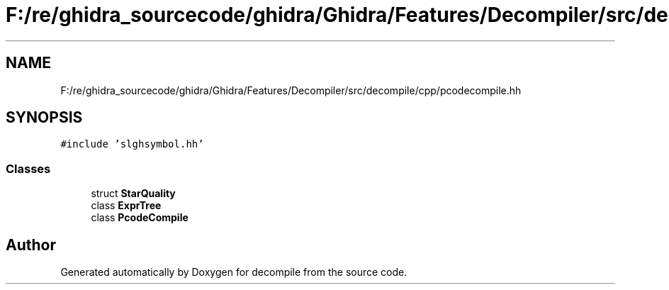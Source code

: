 .TH "F:/re/ghidra_sourcecode/ghidra/Ghidra/Features/Decompiler/src/decompile/cpp/pcodecompile.hh" 3 "Sun Apr 14 2019" "decompile" \" -*- nroff -*-
.ad l
.nh
.SH NAME
F:/re/ghidra_sourcecode/ghidra/Ghidra/Features/Decompiler/src/decompile/cpp/pcodecompile.hh
.SH SYNOPSIS
.br
.PP
\fC#include 'slghsymbol\&.hh'\fP
.br

.SS "Classes"

.in +1c
.ti -1c
.RI "struct \fBStarQuality\fP"
.br
.ti -1c
.RI "class \fBExprTree\fP"
.br
.ti -1c
.RI "class \fBPcodeCompile\fP"
.br
.in -1c
.SH "Author"
.PP 
Generated automatically by Doxygen for decompile from the source code\&.
